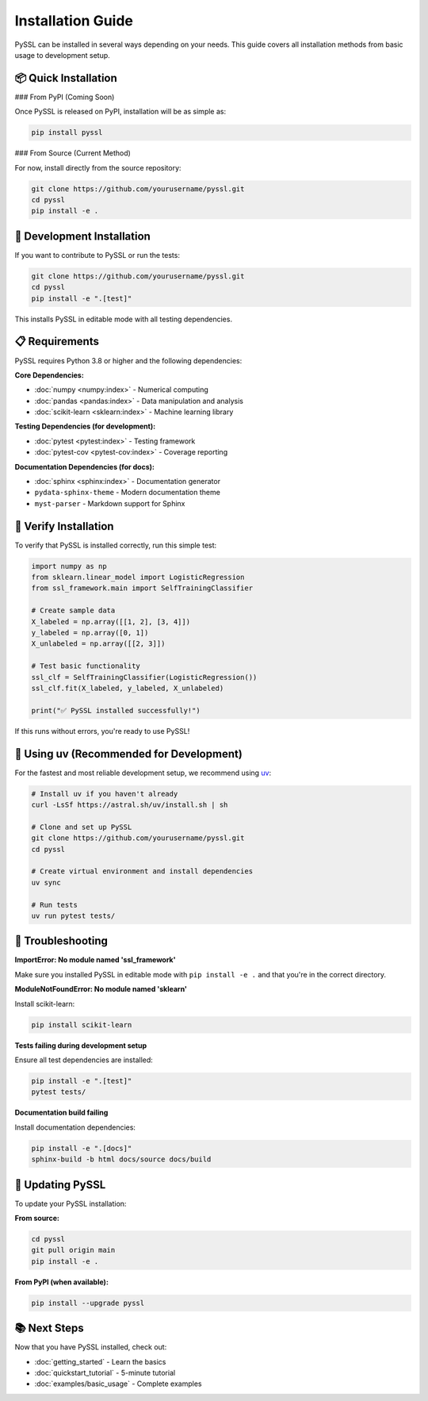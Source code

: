 Installation Guide
==================

PySSL can be installed in several ways depending on your needs. This guide covers all installation methods from basic usage to development setup.

📦 Quick Installation
---------------------

### From PyPI (Coming Soon)

Once PySSL is released on PyPI, installation will be as simple as:

.. code-block:: bash

   pip install pyssl

### From Source (Current Method)

For now, install directly from the source repository:

.. code-block:: bash

   git clone https://github.com/yourusername/pyssl.git
   cd pyssl
   pip install -e .

🔧 Development Installation
---------------------------

If you want to contribute to PySSL or run the tests:

.. code-block:: bash

   git clone https://github.com/yourusername/pyssl.git
   cd pyssl
   pip install -e ".[test]"

This installs PySSL in editable mode with all testing dependencies.

📋 Requirements
---------------

PySSL requires Python 3.8 or higher and the following dependencies:

**Core Dependencies:**

* :doc:`numpy <numpy:index>` - Numerical computing
* :doc:`pandas <pandas:index>` - Data manipulation and analysis
* :doc:`scikit-learn <sklearn:index>` - Machine learning library

**Testing Dependencies (for development):**

* :doc:`pytest <pytest:index>` - Testing framework
* :doc:`pytest-cov <pytest-cov:index>` - Coverage reporting

**Documentation Dependencies (for docs):**

* :doc:`sphinx <sphinx:index>` - Documentation generator
* ``pydata-sphinx-theme`` - Modern documentation theme
* ``myst-parser`` - Markdown support for Sphinx

🚀 Verify Installation
----------------------

To verify that PySSL is installed correctly, run this simple test:

.. code-block:: python

   import numpy as np
   from sklearn.linear_model import LogisticRegression
   from ssl_framework.main import SelfTrainingClassifier

   # Create sample data
   X_labeled = np.array([[1, 2], [3, 4]])
   y_labeled = np.array([0, 1])
   X_unlabeled = np.array([[2, 3]])

   # Test basic functionality
   ssl_clf = SelfTrainingClassifier(LogisticRegression())
   ssl_clf.fit(X_labeled, y_labeled, X_unlabeled)

   print("✅ PySSL installed successfully!")

If this runs without errors, you're ready to use PySSL!

🐍 Using uv (Recommended for Development)
-----------------------------------------

For the fastest and most reliable development setup, we recommend using `uv <https://github.com/astral-sh/uv>`_:

.. code-block:: bash

   # Install uv if you haven't already
   curl -LsSf https://astral.sh/uv/install.sh | sh

   # Clone and set up PySSL
   git clone https://github.com/yourusername/pyssl.git
   cd pyssl

   # Create virtual environment and install dependencies
   uv sync

   # Run tests
   uv run pytest tests/

🐛 Troubleshooting
------------------

**ImportError: No module named 'ssl_framework'**

Make sure you installed PySSL in editable mode with ``pip install -e .`` and that you're in the correct directory.

**ModuleNotFoundError: No module named 'sklearn'**

Install scikit-learn:

.. code-block:: bash

   pip install scikit-learn

**Tests failing during development setup**

Ensure all test dependencies are installed:

.. code-block:: bash

   pip install -e ".[test]"
   pytest tests/

**Documentation build failing**

Install documentation dependencies:

.. code-block:: bash

   pip install -e ".[docs]"
   sphinx-build -b html docs/source docs/build

🔄 Updating PySSL
-----------------

To update your PySSL installation:

**From source:**

.. code-block:: bash

   cd pyssl
   git pull origin main
   pip install -e .

**From PyPI (when available):**

.. code-block:: bash

   pip install --upgrade pyssl

📚 Next Steps
-------------

Now that you have PySSL installed, check out:

* :doc:`getting_started` - Learn the basics
* :doc:`quickstart_tutorial` - 5-minute tutorial
* :doc:`examples/basic_usage` - Complete examples